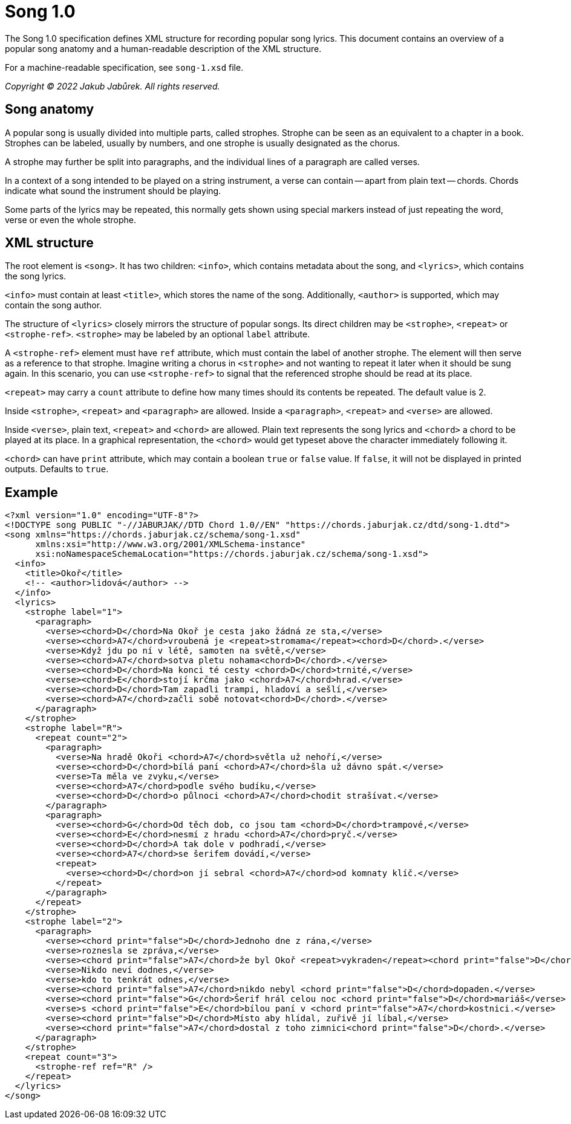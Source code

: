= Song 1.0

The Song 1.0 specification defines XML structure for recording popular song
lyrics. This document contains an overview of a popular song anatomy and
a human-readable description of the XML structure.

For a machine-readable specification, see `song-1.xsd` file.

_Copyright © 2022 Jakub Jabůrek. All rights reserved._

== Song anatomy

A popular song is usually divided into multiple parts, called strophes. Strophe
can be seen as an equivalent to a chapter in a book. Strophes can be labeled,
usually by numbers, and one strophe is usually designated as the chorus.

A strophe may further be split into paragraphs, and the individual lines of
a paragraph are called verses.

In a context of a song intended to be played on a string instrument, a verse
can contain -- apart from plain text -- chords. Chords indicate what sound the
instrument should be playing.

Some parts of the lyrics may be repeated, this normally gets shown using
special markers instead of just repeating the word, verse or even the whole
strophe.

== XML structure

The root element is `<song>`. It has two children: `<info>`, which contains
metadata about the song, and `<lyrics>`, which contains the song lyrics.

`<info>` must contain at least `<title>`, which stores the name of the song.
Additionally, `<author>` is supported, which may contain the song author.

The structure of `<lyrics>` closely mirrors the structure of popular songs. Its
direct children may be `<strophe>`, `<repeat>` or `<strophe-ref>`. `<strophe>`
may be labeled by an optional `label` attribute.

A `<strophe-ref>` element must have `ref` attribute, which must contain the
label of another strophe. The element will then serve as a reference to that
strophe. Imagine writing a chorus in `<strophe>` and not wanting to repeat it
later when it should be sung again. In this scenario, you can use
`<strophe-ref>` to signal that the referenced strophe should be read at its
place.

`<repeat>` may carry a `count` attribute to define how many times should its
contents be repeated. The default value is 2.

Inside `<strophe>`, `<repeat>` and `<paragraph>` are allowed. Inside
a `<paragraph>`, `<repeat>` and `<verse>` are allowed.

Inside `<verse>`, plain text, `<repeat>` and `<chord>` are allowed. Plain text
represents the song lyrics and `<chord>` a chord to be played at its place. In
a graphical representation, the `<chord>` would get typeset above the character
immediately following it.

`<chord>` can have `print` attribute, which may contain a boolean `true` or
`false` value. If `false`, it will not be displayed in printed outputs.
Defaults to `true`.

== Example

[source,xml]
----
<?xml version="1.0" encoding="UTF-8"?>
<!DOCTYPE song PUBLIC "-//JABURJAK//DTD Chord 1.0//EN" "https://chords.jaburjak.cz/dtd/song-1.dtd">
<song xmlns="https://chords.jaburjak.cz/schema/song-1.xsd"
      xmlns:xsi="http://www.w3.org/2001/XMLSchema-instance"
      xsi:noNamespaceSchemaLocation="https://chords.jaburjak.cz/schema/song-1.xsd">
  <info>
    <title>Okoř</title>
    <!-- <author>lidová</author> -->
  </info>
  <lyrics>
    <strophe label="1">
      <paragraph>
        <verse><chord>D</chord>Na Okoř je cesta jako žádná ze sta,</verse>
        <verse><chord>A7</chord>vroubená je <repeat>stromama</repeat><chord>D</chord>.</verse>
        <verse>Když jdu po ní v létě, samoten na světě,</verse>
        <verse><chord>A7</chord>sotva pletu nohama<chord>D</chord>.</verse>
        <verse><chord>D</chord>Na konci té cesty <chord>D</chord>trnité,</verse>
        <verse><chord>E</chord>stojí krčma jako <chord>A7</chord>hrad.</verse>
        <verse><chord>D</chord>Tam zapadli trampi, hladoví a sešlí,</verse>
        <verse><chord>A7</chord>začli sobě notovat<chord>D</chord>.</verse>
      </paragraph>
    </strophe>
    <strophe label="R">
      <repeat count="2">
        <paragraph>
          <verse>Na hradě Okoři <chord>A7</chord>světla už nehoří,</verse>
          <verse><chord>D</chord>bílá paní <chord>A7</chord>šla už dávno spát.</verse>
          <verse>Ta měla ve zvyku,</verse>
          <verse><chord>A7</chord>podle svého budíku,</verse>
          <verse><chord>D</chord>o půlnoci <chord>A7</chord>chodit strašívat.</verse>
        </paragraph>
        <paragraph>
          <verse><chord>G</chord>Od těch dob, co jsou tam <chord>D</chord>trampové,</verse>
          <verse><chord>E</chord>nesmí z hradu <chord>A7</chord>pryč.</verse>
          <verse><chord>D</chord>A tak dole v podhradí,</verse>
          <verse><chord>A7</chord>se šerifem dovádí,</verse>
          <repeat>
            <verse><chord>D</chord>on jí sebral <chord>A7</chord>od komnaty klíč.</verse>
          </repeat>
        </paragraph>
      </repeat>
    </strophe>
    <strophe label="2">
      <paragraph>
        <verse><chord print="false">D</chord>Jednoho dne z rána,</verse>
        <verse>roznesla se zpráva,</verse>
        <verse><chord print="false">A7</chord>že byl Okoř <repeat>vykraden</repeat><chord print="false">D</chord>.</verse>
        <verse>Nikdo neví dodnes,</verse>
        <verse>kdo to tenkrát odnes,</verse>
        <verse><chord print="false">A7</chord>nikdo nebyl <chord print="false">D</chord>dopaden.</verse>
        <verse><chord print="false">G</chord>Šerif hrál celou noc <chord print="false">D</chord>mariáš</verse>
        <verse>s <chord print="false">E</chord>bílou paní v <chord print="false">A7</chord>kostnici.</verse>
        <verse><chord print="false">D</chord>Místo aby hlídal, zuřivě jí líbal,</verse>
        <verse><chord print="false">A7</chord>dostal z toho zimnici<chord print="false">D</chord>.</verse>
      </paragraph>
    </strophe>
    <repeat count="3">
      <strophe-ref ref="R" />
    </repeat>
  </lyrics>
</song>
----